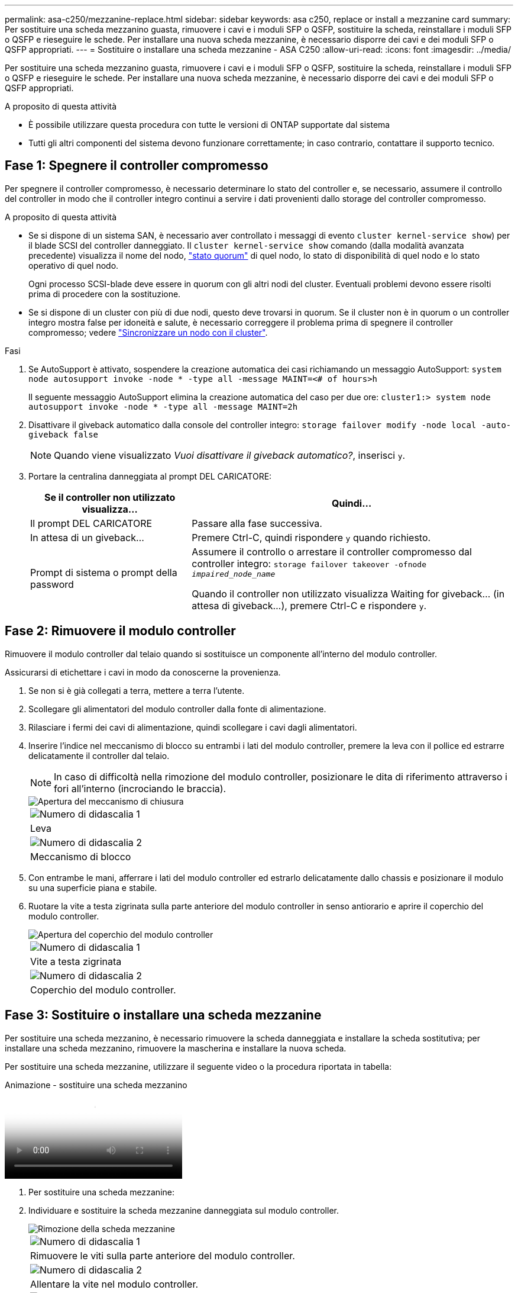 ---
permalink: asa-c250/mezzanine-replace.html 
sidebar: sidebar 
keywords: asa c250, replace or install a mezzanine card 
summary: Per sostituire una scheda mezzanino guasta, rimuovere i cavi e i moduli SFP o QSFP, sostituire la scheda, reinstallare i moduli SFP o QSFP e rieseguire le schede. Per installare una nuova scheda mezzanine, è necessario disporre dei cavi e dei moduli SFP o QSFP appropriati. 
---
= Sostituire o installare una scheda mezzanine - ASA C250
:allow-uri-read: 
:icons: font
:imagesdir: ../media/


[role="lead"]
Per sostituire una scheda mezzanino guasta, rimuovere i cavi e i moduli SFP o QSFP, sostituire la scheda, reinstallare i moduli SFP o QSFP e rieseguire le schede. Per installare una nuova scheda mezzanine, è necessario disporre dei cavi e dei moduli SFP o QSFP appropriati.

.A proposito di questa attività
* È possibile utilizzare questa procedura con tutte le versioni di ONTAP supportate dal sistema
* Tutti gli altri componenti del sistema devono funzionare correttamente; in caso contrario, contattare il supporto tecnico.




== Fase 1: Spegnere il controller compromesso

Per spegnere il controller compromesso, è necessario determinare lo stato del controller e, se necessario, assumere il controllo del controller in modo che il controller integro continui a servire i dati provenienti dallo storage del controller compromesso.

.A proposito di questa attività
* Se si dispone di un sistema SAN, è necessario aver controllato i messaggi di evento  `cluster kernel-service show`) per il blade SCSI del controller danneggiato. Il `cluster kernel-service show` comando (dalla modalità avanzata precedente) visualizza il nome del nodo, link:https://docs.netapp.com/us-en/ontap/system-admin/display-nodes-cluster-task.html["stato quorum"] di quel nodo, lo stato di disponibilità di quel nodo e lo stato operativo di quel nodo.
+
Ogni processo SCSI-blade deve essere in quorum con gli altri nodi del cluster. Eventuali problemi devono essere risolti prima di procedere con la sostituzione.

* Se si dispone di un cluster con più di due nodi, questo deve trovarsi in quorum. Se il cluster non è in quorum o un controller integro mostra false per idoneità e salute, è necessario correggere il problema prima di spegnere il controller compromesso; vedere link:https://docs.netapp.com/us-en/ontap/system-admin/synchronize-node-cluster-task.html?q=Quorum["Sincronizzare un nodo con il cluster"^].


.Fasi
. Se AutoSupport è attivato, sospendere la creazione automatica dei casi richiamando un messaggio AutoSupport: `system node autosupport invoke -node * -type all -message MAINT=<# of hours>h`
+
Il seguente messaggio AutoSupport elimina la creazione automatica del caso per due ore: `cluster1:> system node autosupport invoke -node * -type all -message MAINT=2h`

. Disattivare il giveback automatico dalla console del controller integro: `storage failover modify -node local -auto-giveback false`
+

NOTE: Quando viene visualizzato _Vuoi disattivare il giveback automatico?_, inserisci `y`.

. Portare la centralina danneggiata al prompt DEL CARICATORE:
+
[cols="1,2"]
|===
| Se il controller non utilizzato visualizza... | Quindi... 


 a| 
Il prompt DEL CARICATORE
 a| 
Passare alla fase successiva.



 a| 
In attesa di un giveback...
 a| 
Premere Ctrl-C, quindi rispondere `y` quando richiesto.



 a| 
Prompt di sistema o prompt della password
 a| 
Assumere il controllo o arrestare il controller compromesso dal controller integro: `storage failover takeover -ofnode _impaired_node_name_`

Quando il controller non utilizzato visualizza Waiting for giveback... (in attesa di giveback...), premere Ctrl-C e rispondere `y`.

|===




== Fase 2: Rimuovere il modulo controller

Rimuovere il modulo controller dal telaio quando si sostituisce un componente all'interno del modulo controller.

Assicurarsi di etichettare i cavi in modo da conoscerne la provenienza.

. Se non si è già collegati a terra, mettere a terra l'utente.
. Scollegare gli alimentatori del modulo controller dalla fonte di alimentazione.
. Rilasciare i fermi dei cavi di alimentazione, quindi scollegare i cavi dagli alimentatori.
. Inserire l'indice nel meccanismo di blocco su entrambi i lati del modulo controller, premere la leva con il pollice ed estrarre delicatamente il controller dal telaio.
+

NOTE: In caso di difficoltà nella rimozione del modulo controller, posizionare le dita di riferimento attraverso i fori all'interno (incrociando le braccia).

+
image::../media/drw_a250_pcm_remove_install.png[Apertura del meccanismo di chiusura]

+
|===


 a| 
image:../media/icon_round_1.png["Numero di didascalia 1"]
| Leva 


 a| 
image:../media/icon_round_2.png["Numero di didascalia 2"]
 a| 
Meccanismo di blocco

|===
. Con entrambe le mani, afferrare i lati del modulo controller ed estrarlo delicatamente dallo chassis e posizionare il modulo su una superficie piana e stabile.
. Ruotare la vite a testa zigrinata sulla parte anteriore del modulo controller in senso antiorario e aprire il coperchio del modulo controller.
+
image::../media/drw_a250_open_controller_module_cover.png[Apertura del coperchio del modulo controller]

+
|===


 a| 
image:../media/icon_round_1.png["Numero di didascalia 1"]
| Vite a testa zigrinata 


 a| 
image:../media/icon_round_2.png["Numero di didascalia 2"]
 a| 
Coperchio del modulo controller.

|===




== Fase 3: Sostituire o installare una scheda mezzanine

Per sostituire una scheda mezzanino, è necessario rimuovere la scheda danneggiata e installare la scheda sostitutiva; per installare una scheda mezzanino, rimuovere la mascherina e installare la nuova scheda.

Per sostituire una scheda mezzanine, utilizzare il seguente video o la procedura riportata in tabella:

.Animazione - sostituire una scheda mezzanino
video::d8e7d4d9-8d28-4be1-809b-ac5b01643676[panopto]
. Per sostituire una scheda mezzanine:
. Individuare e sostituire la scheda mezzanine danneggiata sul modulo controller.
+
image::../media/drw_a250_replace_mezz_card.png[Rimozione della scheda mezzanine]

+
|===


 a| 
image:../media/icon_round_1.png["Numero di didascalia 1"]
| Rimuovere le viti sulla parte anteriore del modulo controller. 


 a| 
image:../media/icon_round_2.png["Numero di didascalia 2"]
 a| 
Allentare la vite nel modulo controller.



 a| 
image:../media/icon_round_3.png["Numero di didascalia 3"]
 a| 
Rimuovere la scheda mezzanine.

|===
+
.. Scollegare i cavi associati alla scheda mezzanine danneggiata.
+
Assicurarsi di etichettare i cavi in modo da conoscerne la provenienza.

.. Rimuovere eventuali moduli SFP o QSFP presenti nella scheda mezzanine danneggiata e metterli da parte.
.. Utilizzando il cacciavite magnetico n. 1, rimuovere le viti dalla parte anteriore del modulo controller e metterle da parte in modo sicuro sul magnete.
.. Utilizzando il cacciavite magnetico n. 1, allentare la vite sulla scheda mezzanine danneggiata.
.. Utilizzando il cacciavite magnetico n. 1, sollevare delicatamente la scheda mezzanine danneggiata direttamente dallo zoccolo e metterla da parte.
.. Rimuovere la scheda mezzanine sostitutiva dal sacchetto antistatico per la spedizione e allinearla alla superficie interna del modulo controller.
.. Allineare delicatamente la scheda mezzanine sostitutiva in posizione.
.. Utilizzando il cacciavite magnetico n. 1, inserire e serrare le viti sulla parte anteriore del modulo controller e sulla scheda mezzanine.
+

NOTE: Non esercitare una forza durante il serraggio della vite sulla scheda mezzanino, poiché potrebbe rompersi.

.. Inserire eventuali moduli SFP o QSFP rimossi dalla scheda mezzanine danneggiata nella scheda mezzanine sostitutiva.


. Per installare una scheda mezzanine:
. Se il sistema non ne dispone, viene installata una nuova scheda mezzanine.
+
.. Utilizzando il cacciavite magnetico n. 1, rimuovere le viti dalla parte anteriore del modulo controller e dalla piastra anteriore che copre lo slot per schede mezzanine e metterle da parte in modo sicuro sul magnete.
.. Rimuovere la scheda mezzanine dal sacchetto antistatico per la spedizione e allinearla alla parte interna del modulo controller.
.. Allineare delicatamente la scheda mezzanine in posizione.
.. Utilizzando il cacciavite magnetico n. 1, inserire e serrare le viti sulla parte anteriore del modulo controller e sulla scheda mezzanine.
+

NOTE: Non esercitare una forza durante il serraggio della vite sulla scheda mezzanino, poiché potrebbe rompersi.







== Fase 4: Reinstallare il modulo controller

Dopo aver sostituito un componente all'interno del modulo controller, è necessario reinstallare il modulo controller nello chassis del sistema e avviarlo.

. Chiudere il coperchio del modulo controller e serrare la vite a testa zigrinata.
+
image::../media/drw_a250_close_controller_module_cover.png[Chiusura del coperchio del modulo controller]

+
|===


 a| 
image:../media/icon_round_1.png["Numero di didascalia 1"]
| Coperchio del modulo controller 


 a| 
image:../media/icon_round_2.png["Numero di didascalia 2"]
 a| 
Vite a testa zigrinata

|===
. Inserire il modulo controller nel telaio:
+
.. Assicurarsi che i bracci del meccanismo di chiusura siano bloccati in posizione completamente estesa.
.. Con entrambe le mani, allineare e far scorrere delicatamente il modulo controller nei bracci del meccanismo di chiusura fino a quando non si arresta.
.. Posizionare le dita di riferimento attraverso i fori per le dita dall'interno del meccanismo di blocco.
.. Premere i pollici verso il basso sulle linguette arancioni sulla parte superiore del meccanismo di blocco e spingere delicatamente il modulo controller oltre il fermo.
.. Rilasciare i pollici dalla parte superiore dei meccanismi di blocco e continuare a spingere fino a quando i meccanismi di blocco non scattano in posizione.
+
Il modulo controller deve essere inserito completamente e a filo con i bordi dello chassis.

.. Inserire i cavi di alimentazione negli alimentatori, reinstallare il collare di bloccaggio del cavo di alimentazione, quindi collegare gli alimentatori alla fonte di alimentazione.
+
Il modulo controller inizia ad avviarsi non appena viene ripristinata l'alimentazione. Prepararsi ad interrompere il processo di avvio.



. Ricable il sistema, come necessario.
. Riportare il controller al funzionamento normale restituendo lo storage: `storage failover giveback -ofnode _impaired_node_name_`
. Se il giveback automatico è stato disattivato, riabilitarlo: `storage failover modify -node local -auto-giveback true`




== Fase 5: Restituire il componente guasto a NetApp

Restituire la parte guasta a NetApp, come descritto nelle istruzioni RMA fornite con il kit. Vedere la https://mysupport.netapp.com/site/info/rma["Restituzione e sostituzione delle parti"] pagina per ulteriori informazioni.
